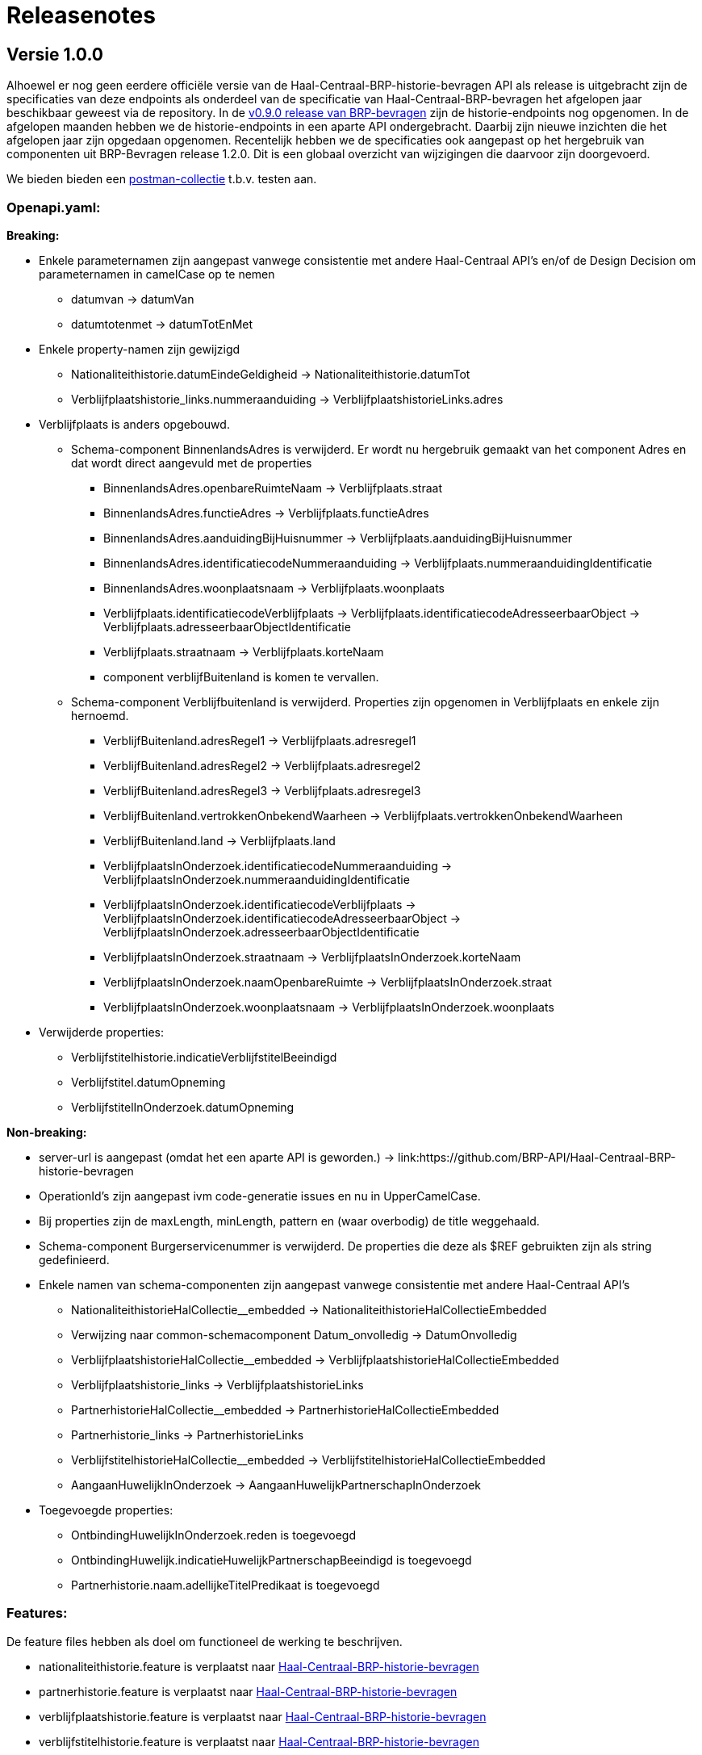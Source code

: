 = Releasenotes

== Versie 1.0.0

Alhoewel er nog geen eerdere officiële versie van de Haal-Centraal-BRP-historie-bevragen API als release is uitgebracht zijn de specificaties van deze endpoints als onderdeel van de specificatie van Haal-Centraal-BRP-bevragen het afgelopen jaar beschikbaar geweest via de repository. In de https://github.com/BRP-API/Haal-Centraal-BRP-bevragen/tree/v0.9.0[v0.9.0 release van BRP-bevragen] zijn de historie-endpoints nog opgenomen. In de afgelopen maanden hebben we de historie-endpoints in een aparte API ondergebracht. Daarbij zijn nieuwe inzichten die het afgelopen jaar zijn opgedaan opgenomen. Recentelijk hebben we de specificaties ook aangepast op het hergebruik van componenten uit BRP-Bevragen release 1.2.0.
Dit is een globaal overzicht van wijzigingen die daarvoor zijn doorgevoerd.

We bieden bieden een link:https://github.com/BRP-API/Haal-Centraal-BRP-historie-bevragen/tree/master/test[postman-collectie] t.b.v. testen aan.

=== Openapi.yaml:

*Breaking:*

- Enkele parameternamen zijn aangepast vanwege consistentie met andere Haal-Centraal API's en/of de Design Decision om parameternamen in camelCase op te nemen
  * datumvan -> datumVan
  * datumtotenmet -> datumTotEnMet  

- Enkele property-namen zijn gewijzigd
  * Nationaliteithistorie.datumEindeGeldigheid -> Nationaliteithistorie.datumTot
  * Verblijfplaatshistorie_links.nummeraanduiding -> VerblijfplaatshistorieLinks.adres

- Verblijfplaats is anders opgebouwd.
  * Schema-component BinnenlandsAdres is verwijderd. Er wordt nu hergebruik gemaakt van het component Adres en dat wordt direct aangevuld met de properties
    ** BinnenlandsAdres.openbareRuimteNaam -> Verblijfplaats.straat
    ** BinnenlandsAdres.functieAdres -> Verblijfplaats.functieAdres
    ** BinnenlandsAdres.aanduidingBijHuisnummer -> Verblijfplaats.aanduidingBijHuisnummer
    ** BinnenlandsAdres.identificatiecodeNummeraanduiding -> Verblijfplaats.nummeraanduidingIdentificatie
    ** BinnenlandsAdres.woonplaatsnaam -> Verblijfplaats.woonplaats
    ** Verblijfplaats.identificatiecodeVerblijfplaats -> Verblijfplaats.identificatiecodeAdresseerbaarObject -> Verblijfplaats.adresseerbaarObjectIdentificatie
    ** Verblijfplaats.straatnaam -> Verblijfplaats.korteNaam
    ** component verblijfBuitenland is komen te vervallen.
  * Schema-component Verblijfbuitenland is verwijderd. Properties zijn opgenomen in Verblijfplaats en enkele zijn hernoemd.
    ** VerblijfBuitenland.adresRegel1 -> Verblijfplaats.adresregel1
    ** VerblijfBuitenland.adresRegel2 -> Verblijfplaats.adresregel2  
    ** VerblijfBuitenland.adresRegel3 -> Verblijfplaats.adresregel3  
    ** VerblijfBuitenland.vertrokkenOnbekendWaarheen -> Verblijfplaats.vertrokkenOnbekendWaarheen
    ** VerblijfBuitenland.land -> Verblijfplaats.land
    ** VerblijfplaatsInOnderzoek.identificatiecodeNummeraanduiding -> VerblijfplaatsInOnderzoek.nummeraanduidingIdentificatie
    ** VerblijfplaatsInOnderzoek.identificatiecodeVerblijfplaats -> VerblijfplaatsInOnderzoek.identificatiecodeAdresseerbaarObject -> VerblijfplaatsInOnderzoek.adresseerbaarObjectIdentificatie
    ** VerblijfplaatsInOnderzoek.straatnaam -> VerblijfplaatsInOnderzoek.korteNaam
    ** VerblijfplaatsInOnderzoek.naamOpenbareRuimte -> VerblijfplaatsInOnderzoek.straat
    ** VerblijfplaatsInOnderzoek.woonplaatsnaam -> VerblijfplaatsInOnderzoek.woonplaats

- Verwijderde properties:
  * Verblijfstitelhistorie.indicatieVerblijfstitelBeeindigd
  * Verblijfstitel.datumOpneming
  * VerblijfstitelInOnderzoek.datumOpneming

*Non-breaking:*

- server-url is aangepast (omdat het een aparte API is geworden.) -> link:https://github.com/BRP-API/Haal-Centraal-BRP-historie-bevragen
- OperationId's zijn aangepast ivm code-generatie issues en nu in UpperCamelCase.
- Bij properties zijn de maxLength, minLength, pattern en (waar overbodig) de title weggehaald.

- Schema-component Burgerservicenummer is verwijderd. De properties die deze als $REF gebruikten zijn als string gedefinieerd.

- Enkele namen van schema-componenten zijn aangepast vanwege consistentie met andere Haal-Centraal API's
  * NationaliteithistorieHalCollectie__embedded -> NationaliteithistorieHalCollectieEmbedded
  * Verwijzing naar common-schemacomponent Datum_onvolledig -> DatumOnvolledig
  * VerblijfplaatshistorieHalCollectie__embedded -> VerblijfplaatshistorieHalCollectieEmbedded
  * Verblijfplaatshistorie_links -> VerblijfplaatshistorieLinks
  * PartnerhistorieHalCollectie__embedded -> PartnerhistorieHalCollectieEmbedded
  * Partnerhistorie_links -> PartnerhistorieLinks
  * VerblijfstitelhistorieHalCollectie__embedded -> VerblijfstitelhistorieHalCollectieEmbedded
  * AangaanHuwelijkInOnderzoek -> AangaanHuwelijkPartnerschapInOnderzoek

- Toegevoegde properties:
  * OntbindingHuwelijkInOnderzoek.reden is toegevoegd
  * OntbindingHuwelijk.indicatieHuwelijkPartnerschapBeeindigd is toegevoegd
  * Partnerhistorie.naam.adellijkeTitelPredikaat is toegevoegd

=== Features:

De feature files hebben als doel om functioneel de werking te beschrijven.

- nationaliteithistorie.feature is verplaatst naar link:https://github.com/BRP-API/Haal-Centraal-BRP-historie-bevragen[Haal-Centraal-BRP-historie-bevragen]
- partnerhistorie.feature is verplaatst naar link:https://github.com/BRP-API/Haal-Centraal-BRP-historie-bevragen[Haal-Centraal-BRP-historie-bevragen]
- verblijfplaatshistorie.feature is verplaatst naar link:https://github.com/BRP-API/Haal-Centraal-BRP-historie-bevragen[Haal-Centraal-BRP-historie-bevragen]
- verblijfstitelhistorie.feature is verplaatst naar link:https://github.com/BRP-API/Haal-Centraal-BRP-historie-bevragen[Haal-Centraal-BRP-historie-bevragen]
- onvolledige_datum.feature is verplaatst naar link:https://github.com/VNG-Realisatie/Haal-Centraal-common/tree/v1.2.0/features[Common]
- fields.feature is verplaatst naar link:https://github.com/VNG-Realisatie/Haal-Centraal-common/tree/v1.2.0/features[Common]
- foutafhandeling.feature is verplaatst naar link:https://github.com/VNG-Realisatie/Haal-Centraal-common/tree/v1.2.0/features[Common]
- links.feature is verplaatst naar link:https://github.com/VNG-Realisatie/Haal-Centraal-common/tree/v1.2.0/features[Common]
